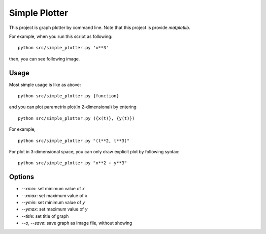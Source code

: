 ===================
Simple Plotter
===================

This project is graph plotter by command line.
Note that this project is provide `matplotlib`.

For example, when you run this script as following:

::

    python src/simple_plotter.py 'x**3'

then, you can see following image.

.. image:: http://gyazo.com/baa973f4902a67544fe2eb9b28d6ee64.png
   :alt: x**3
   :width: 218
   :height: 186

Usage
=======

Most simple usage is like as above:

::

    python src/simple_plotter.py {function}

and you can plot parametrix plot(in 2-dimensional) by entering

::

    python src/simple_plotter.py ({x(t)}, {y(t)})

For example,

::

    python src/simple_plotter.py "(t**2, t**3)"

.. image:: http://gyazo.com/bb86b4b5684f20bb01a0a2b7d6a14935.png
   :alt: simple cusp
   :width: 218
   :height: 186

For plot in 3-dimensional space, you can only draw explicit plot by following syntax:

::

    python src/simple_plotter.py "x**2 + y**3"

.. image:: http://gyazo.com/b8145c6317f9414d1fea896a63c89d7d.png
   :alt: x**2 + y**3
   :width: 218
   :height: 186

Options
============

* `--xmin`: set minimum value of `x`
* `--xmax`: set maximum value of `x`
* `--ymin`: set minimum value of `y`
* `--ymax`: set maximum value of `y`
* `--title`: set title of graph
* `--o`, `--save`: save graph as image file, without showing
